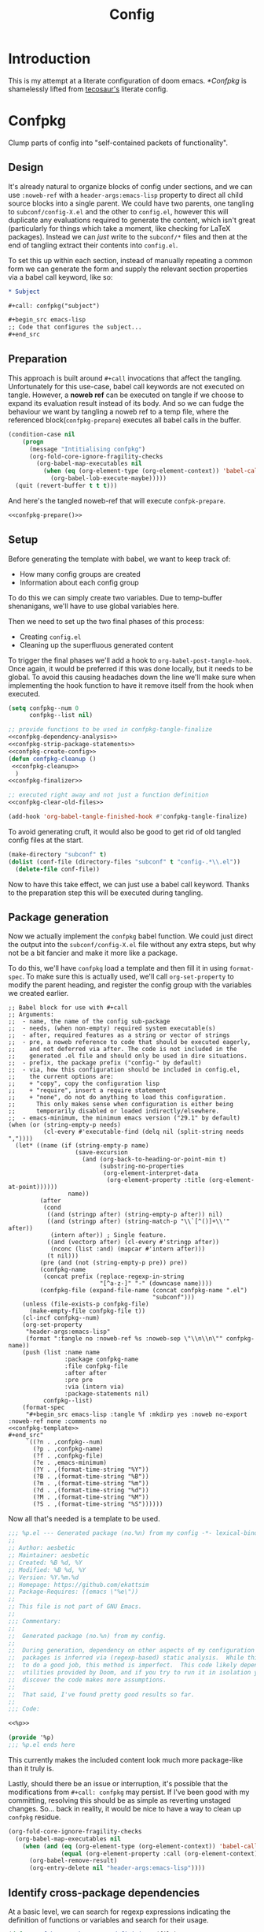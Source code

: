 :PROPERTIES:
:header-args:emacs-lisp: :results none :exports code
:END:

#+title: Config

* Introduction
This is my attempt at a literate configuration of doom emacs. [[*Confpkg]] is shamelessly lifted from [[https://tecosaur.github.io/emacs-config/config.html#doom-configuration][tecosaur's]] literate config.

* Confpkg
Clump parts of config into "self-contained packets of functionality".

** Design
It's already natural to organize blocks of config under sections, and we can use =:noweb-ref= with a =header-args:emacs-lisp= property to direct all child source blocks into a single parent. We could have two parents, one tangling to =subconf/config-X.el= and the other to =config.el=, however this will duplicate any evaluations required to generate the content, which isn't great (particularly for things which take a moment, like checking for LaTeX packages). Instead we can /just/ write to the =subconf/*= files and then at the end of tangling extract their contents into =config.el=.

To set this up within each section, instead of manually repeating a common form we can generate the form and supply the relevant section properties via a babel call keyword, like so:
#+begin_src org
,* Subject

,#+call: confpkg("subject")

,#+begin_src emacs-lisp
;; Code that configures the subject...
,#+end_src
#+end_src

** Preparation
This approach is built around =#+call= invocations that affect the tangling. Unfortunately for this use-case, babel call keywords are not executed on tangle. However, a *noweb ref* can be executed on tangle if we choose to expand its evaluation result instead of its body. And so we can fudge the behaviour we want by tangling a noweb ref to a temp file, where the referenced block(=confpkg-prepare=) executes all babel calls in the buffer.
#+name: confpkg-prepare
#+begin_src emacs-lisp :noweb no-export
(condition-case nil
    (progn
      (message "Intitialising confpkg")
      (org-fold-core-ignore-fragility-checks
        (org-babel-map-executables nil
          (when (eq (org-element-type (org-element-context)) 'babel-call)
            (org-babel-lob-execute-maybe)))))
  (quit (revert-buffer t t t)))
#+end_src

And here's the tangled noweb-ref that will execute =confpk-prepare=.
#+header: :tangle (expand-file-name (make-temp-name "emacs-org-babel-excuses/confpkg-prepare-") temporary-file-directory)
#+begin_src emacs-lisp :noweb no-export :mkdirp yes :export-embed no
<<confpkg-prepare()>>
#+end_src

** Setup
Before generating the template with babel, we want to keep track of:
+ How many config groups are created
+ Information about each config group

To do this we can simply create two variables. Due to temp-buffer shenanigans,
we'll have to use global variables here.

Then we need to set up the two final phases of this process:
+ Creating =config.el=
+ Cleaning up the superfluous generated content

To trigger the final phases we'll add a hook to ~org-babel-post-tangle-hook~. Once
again, it would be preferred if this was done locally, but it needs to be
global. To avoid this causing headaches down the line we'll make sure when
implementing the hook function to have it remove itself from the hook when
executed.
#+name: confpkg-setup
#+begin_src emacs-lisp :results silent :noweb no-export
(setq confpkg--num 0
      confpkg--list nil)

;; provide functions to be used in confpkg-tangle-finalize
<<confpkg-dependency-analysis>>
<<confpkg-strip-package-statements>>
<<confpkg-create-config>>
(defun confpkg-cleanup ()
 <<confpkg-cleanup>>
  )
<<confpkg-finalizer>>

;; executed right away and not just a function definition
<<confpkg-clear-old-files>>

(add-hook 'org-babel-tangle-finished-hook #'confpkg-tangle-finalize)
#+end_src

To avoid generating cruft, it would also be good to get rid of old tangled
config files at the start.
#+name: confpkg-clear-old-files
#+begin_src emacs-lisp
(make-directory "subconf" t)
(dolist (conf-file (directory-files "subconf" t "config-.*\\.el"))
  (delete-file conf-file))
#+end_src

Now to have this take effect, we can just use a babel call keyword. Thanks to
the preparation step this will be executed during tangling.
#+call: confpkg-setup[:results none]()

** Package generation
Now we actually implement the =confpkg= babel function. We could just direct the
output into the =subconf/config-X.el= file without any extra steps, but why not be
a bit fancier and make it more like a package.

To do this, we'll have =confpkg= load a template and then fill it in using
~format-spec~. To make sure this is actually used, we'll call ~org-set-property~ to
modify the parent heading, and register the config group with the variables we
created earlier.
#+name: confpkg
#+begin_src elisp :var name="" needs="" after="" pre="" prefix="config-" via="copy" emacs-minimum="29.1" :results raw :noweb no-export
;; Babel block for use with #+call
;; Arguments:
;;  - name, the name of the config sub-package
;;  - needs, (when non-empty) required system executable(s)
;;  - after, required features as a string or vector of strings
;;  - pre, a noweb reference to code that should be executed eagerly,
;;    and not deferred via after. The code is not included in the
;;    generated .el file and should only be used in dire situations.
;;  - prefix, the package prefix ("config-" by default)
;;  - via, how this configuration should be included in config.el,
;;    the current options are:
;;    + "copy", copy the configuration lisp
;;    + "require", insert a require statement
;;    + "none", do not do anything to load this configuration.
;;      This only makes sense when configuration is either being
;;      temporarily disabled or loaded indirectly/elsewhere.
;;  - emacs-minimum, the minimum emacs version ("29.1" by default)
(when (or (string-empty-p needs)
          (cl-every #'executable-find (delq nil (split-string needs ","))))
  (let* ((name (if (string-empty-p name)
                   (save-excursion
                     (and (org-back-to-heading-or-point-min t)
                          (substring-no-properties
                           (org-element-interpret-data
                            (org-element-property :title (org-element-at-point))))))
                 name))
         (after
          (cond
           ((and (stringp after) (string-empty-p after)) nil)
           ((and (stringp after) (string-match-p "\\`[^()]+\\'" after))
            (intern after)) ; Single feature.
           ((and (vectorp after) (cl-every #'stringp after))
            (nconc (list :and) (mapcar #'intern after)))
           (t nil)))
         (pre (and (not (string-empty-p pre)) pre))
         (confpkg-name
          (concat prefix (replace-regexp-in-string
                          "[^a-z-]" "-" (downcase name))))
         (confpkg-file (expand-file-name (concat confpkg-name ".el")
                                         "subconf")))
    (unless (file-exists-p confpkg-file)
      (make-empty-file confpkg-file t))
    (cl-incf confpkg--num)
    (org-set-property
     "header-args:emacs-lisp"
     (format ":tangle no :noweb-ref %s :noweb-sep \"\\n\\n\"" confpkg-name))
    (push (list :name name
                :package confpkg-name
                :file confpkg-file
                :after after
                :pre pre
                :via (intern via)
                :package-statements nil)
          confpkg--list)
    (format-spec
     "#+begin_src emacs-lisp :tangle %f :mkdirp yes :noweb no-export :noweb-ref none :comments no
<<confpkg-template>>
,#+end_src"
     `((?n . ,confpkg--num)
       (?p . ,confpkg-name)
       (?f . ,confpkg-file)
       (?e . ,emacs-minimum)
       (?Y . ,(format-time-string "%Y"))
       (?B . ,(format-time-string "%B"))
       (?m . ,(format-time-string "%m"))
       (?d . ,(format-time-string "%d"))
       (?M . ,(format-time-string "%M"))
       (?S . ,(format-time-string "%S"))))))
#+end_src

Now all that's needed is a template to be used.
#+name: confpkg-template
#+begin_src emacs-lisp :eval no
;;; %p.el --- Generated package (no.%n) from my config -*- lexical-binding: t; -*-
;;
;; Author: aesbetic
;; Maintainer: aesbetic
;; Created: %B %d, %Y
;; Modified: %B %d, %Y
;; Version: %Y.%m.%d
;; Homepage: https://github.com/ekattsim
;; Package-Requires: ((emacs \"%e\"))
;;
;; This file is not part of GNU Emacs.
;;
;;; Commentary:
;;
;;  Generated package (no.%n) from my config.
;;
;;  During generation, dependency on other aspects of my configuration and
;;  packages is inferred via (regexp-based) static analysis.  While this seems
;;  to do a good job, this method is imperfect.  This code likely depends on
;;  utilities provided by Doom, and if you try to run it in isolation you may
;;  discover the code makes more assumptions.
;;
;;  That said, I've found pretty good results so far.
;;
;;; Code:

<<%p>>

(provide '%p)
;;; %p.el ends here
#+end_src

This currently makes the included content look much more package-like than it
truly is.

Lastly, should there be an issue or interruption, it's possible that the
modifications from =#+call: confpkg= may persist. If I've been good with my
committing, resolving this should be as simple as reverting unstaged changes.
So... back in reality, it would be nice to have a way to clean up =confpkg=
residue.
#+name: confpkg-cleanup
#+begin_src emacs-lisp :results none
(org-fold-core-ignore-fragility-checks
  (org-babel-map-executables nil
    (when (and (eq (org-element-type (org-element-context)) 'babel-call)
               (equal (org-element-property :call (org-element-context)) "confpkg"))
      (org-babel-remove-result)
      (org-entry-delete nil "header-args:emacs-lisp"))))
#+end_src

** Identify cross-package dependencies
:PROPERTIES:
:header-args:emacs-lisp: :noweb-ref confpkg-dependency-analysis
:END:

At a basic level, we can search for regexp expressions indicating the definition
of functions or variables and search for their usage.

#+begin_src emacs-lisp
(defun confpkg--rough-extract-definitions (file)
  (with-temp-buffer
    (insert-file-contents file)
    (goto-char (point-min))
    (let (symbols)
      (while (re-search-forward
              (rx line-start (* (any ?\s ?\t)) "("
                  (or "defun" "defmacro" "defsubst" "defgeneric" "defalias" "defvar" "defcustom" "defface" "deftheme"
                      "cl-defun" "cl-defmacro" "cl-defsubst" "cl-defmethod" "cl-defstruct" "cl-defgeneric" "cl-deftype")
                  (+ (any ?\s ?\t))
                  (group (+ (any "A-Z" "a-z" "0-9"
                                 ?+ ?- ?* ?/ ?_ ?~ ?! ?@ ?$ ?% ?^ ?& ?= ?: ?< ?> ?{ ?})))
                  (or blank ?\n))
              nil t)
        (push (match-string 1) symbols))
      symbols)))
#+end_src

Continuing our rough regexp approach, we can construct a similar function to
look for uses of symbols.

#+begin_src emacs-lisp
(defun confpkg--rough-uses-p (file symbols)
  (with-temp-buffer
    (insert-file-contents file)
    (let ((symbols (copy-sequence symbols)) uses-p)
      (while symbols
        (goto-char (point-min))
        (if (re-search-forward (rx word-start (literal (car symbols)) word-end) nil t)
            (setq uses-p t symbols nil)
          (setq symbols (cdr symbols))))
      uses-p)))
#+end_src

Now we can put these two functions together to annotate ~confpkg--list~ with their
(confpkg) dependencies.

#+begin_src emacs-lisp
(defun confpkg-annotate-list-dependencies ()
  (dolist (confpkg confpkg--list)
    (plist-put confpkg :defines
               (confpkg--rough-extract-definitions
                (plist-get confpkg :file))))
  (dolist (confpkg confpkg--list)
    (let ((after (plist-get confpkg :after))
          requires)
      (dolist (other-confpkg confpkg--list)
        (when (and (not (eq other-confpkg confpkg))
                   (confpkg--rough-uses-p (plist-get confpkg :file)
                                          (plist-get other-confpkg :defines)))
          (push (plist-get other-confpkg :package) requires)))
      (when (and after (symbolp after))
        (push after requires))
      (plist-put confpkg :requires requires))))
#+end_src

Finally, we can use this information to edit the confpkg files to add the
necessary ~require~ statements.

#+begin_src emacs-lisp
(defun confpkg-write-dependencies ()
  (dolist (confpkg confpkg--list)
    (when (plist-get confpkg :requires)
      (with-temp-buffer
        (setq buffer-file-name (plist-get confpkg :file))
        (insert-file-contents buffer-file-name)
        (re-search-forward "^;;; Code:\n")
        (insert "\n")
        (dolist (req (plist-get confpkg :requires))
          (insert (format "(require '%s)\n" req)))
        (write-region nil nil buffer-file-name)
        (set-buffer-modified-p nil)))))
#+end_src

** Commenting out ~package!~ statements

It's easy enough to set ~package!~ statements to tangle to =packages.el=, however
with our noweb ref approach they will /also/ go to the config files. This could be
viewed as a problem, but I actually think it's rather nice to have the package
information with the config. So, we can look for an immediate ~package!~ statement
and simply comment it out. As a bonus, we can also then record which packages
are needed for each block of config.

#+name: confpkg-strip-package-statements
#+begin_src emacs-lisp
(defun confpkg-comment-out-package-statements ()
  (dolist (confpkg confpkg--list)
    (with-temp-buffer
      (setq buffer-file-name (plist-get confpkg :file))
      (insert-file-contents buffer-file-name)
      (goto-char (point-min))
      (while (re-search-forward "^[ \t]*(\\(package!\\|unpin!\\)[[:space:]\n]+\\([^[:space:]]+\\)\\b" nil t)
        (plist-put confpkg :package-statements
                   (nconc (plist-get confpkg :package-statements)
                          (list (match-string 2))))
        (let* ((start (progn (beginning-of-line) (point)))
               (end (progn (forward-sexp 1)
                           (if (looking-at "[\t ]*;.*")
                               (line-end-position)
                             (point))))
               (contents (buffer-substring start end))
               paste-start paste-end
               (comment-start ";")
               (comment-padding "   ")
               (comment-end ""))
          (delete-region start (1+ end))
          (re-search-backward "^;;; Code:")
          (beginning-of-line)
          (insert ";;  Package statement:\n")
          (setq paste-start (point))
          (insert contents)
          (setq paste-end (point))
          (insert  "\n;;\n")
          (comment-region paste-start paste-end 2)))
      (when (buffer-modified-p)
        (write-region nil nil buffer-file-name)
        (set-buffer-modified-p nil)))))
#+end_src

** Creating the config file

After all the subconfig files have been tangled, we need to collect their
content and put them together into =config.el=. For this, all that's needed is a
function to go through the registered config groups and put their content in a
tempbuffer. We can call this with the finalising step.

#+name: confpkg-create-config
#+begin_src emacs-lisp
(defun confpkg-create-config ()
  (let ((revert-without-query '("config\\.el"))
        (original-buffer (current-buffer)))
    (with-temp-buffer
      (insert
       (format ";;; config.el -*- lexical-binding: t; -*-

;; Generated at %s from the literate configuration.

(add-to-list 'load-path %S)\n"
               (format-time-string "%FT%T%z")
               (replace-regexp-in-string
                (regexp-quote (getenv "HOME")) "~"
                (expand-file-name "subconf/"))))
      (mapc
       (lambda (confpkg)
         (insert
          (if (eq 'none (plist-get confpkg :via))
              (format "\n;;; %s intentionally omitted.\n" (plist-get confpkg :name))
            (with-temp-buffer
              (cond
               ((eq 'copy (plist-get confpkg :via))
                (insert-file-contents (plist-get confpkg :file))
                (goto-char (point-min))
                (narrow-to-region
                 (re-search-forward "^;;; Code:\n+")
                 (progn
                   (goto-char (point-max))
                   (re-search-backward (format "[^\n\t ][\n\t ]*\n[\t ]*(provide '%s)" (plist-get confpkg :package)))
                   (match-end 0))))
               ((eq 'require (plist-get confpkg :via))
                (insert (format "(require '%s)\n" (plist-get confpkg :package))))
               (t (insert (format "(warn \"%s confpkg :via has unrecognised value: %S\" %S %S)"
                                  (plist-get confpkg :name) (plist-get confpkg :via)))))
              (goto-char (point-min))
              (insert "\n;;:------------------------"
                      "\n;;; " (plist-get confpkg :name)
                      "\n;;:------------------------\n\n")
              (when (plist-get confpkg :defines)
                (insert ";; This block defines "
                        (mapconcat
                         (lambda (d) (format "`%s'" d))
                         (plist-get confpkg :defines)
                         ", ")
                        ".")
                (when (re-search-backward "\\([^, ]+\\), \\([^, ]+\\), \\([^, ]+\\).\\="
                                          (line-beginning-position) t)
                  (replace-match "\\1, \\2, and \\3."))
                (when (re-search-backward "\\([^, ]+\\), \\([^, ]+\\).\\="
                                          (line-beginning-position) t)
                  (replace-match "\\1 and \\2."))
                (insert "\n\n")
                (forward-line -2)
                (setq-local comment-start ";")
                (fill-comment-paragraph)
                (forward-paragraph 1)
                (forward-line 1))
              (if (equal (plist-get confpkg :package) "config-confpkg-timings")
                  (progn
                    (goto-char (point-max))
                    (insert "\n\n\
(confpkg-create-record 'doom-pre-config (float-time (time-subtract (current-time) before-init-time)))
(confpkg-start-record 'config)
(confpkg-create-record 'config-defered 0.0 'config)
(confpkg-create-record 'set-hooks 0.0 'config-defered)
(confpkg-create-record 'load-hooks 0.0 'config-defered)
(confpkg-create-record 'requires 0.0 'root)\n"))
                (let ((after (plist-get confpkg :after))
                      (pre (and (plist-get confpkg :pre)
                                (org-babel-expand-noweb-references
                                 (list "emacs-lisp"
                                       (format "<<%s>>" (plist-get confpkg :pre))
                                       '((:noweb . "yes")
                                         (:comments . "none")))
                                 original-buffer)))
                      (name (replace-regexp-in-string
                             "config--?" ""
                             (plist-get confpkg :package))))
                  (if after
                      (insert (format "(confpkg-with-record '%S\n"
                                      (list (concat "hook: " name) 'set-hooks))
                              (if pre
                                  (concat ";; Begin pre\n" pre "\n;; End pre\n")
                                "")
                              (format (if (symbolp after) ; If single feature.
                                          "  (with-eval-after-load '%s\n"
                                        "  (after! %s\n")
                                      after))
                    (when pre
                      (insert "\n;; Begin pre (unnecesary since after is unused)\n"
                              pre
                              "\n;; End pre\n")))
                  (insert
                   (format "(confpkg-with-record '%S\n"
                           (list (concat "load: " name)
                                 (if after 'load-hooks 'config)))))
                (goto-char (point-max))
                (when (string-match-p ";" (thing-at-point 'line))
                  (insert "\n"))
                (insert ")")
                (when (plist-get confpkg :after)
                  (insert "))"))
                (insert "\n"))
              (buffer-string)))))
       (let ((confpkg-timings ;; Ensure timings is put first.
              (cl-some (lambda (p) (and (equal (plist-get p :package) "config-confpkg-timings") p))
                       confpkg--list)))
         (append (list confpkg-timings)
                 (nreverse (remove confpkg-timings confpkg--list)))))
      (insert "\n(confpkg-finish-record 'config)\n\n;;; config.el ends here")
      (write-region nil nil "config.el" nil :silent))))
#+end_src

Applying lexical binding to the config file is good for a number of reasons,
among which it's (slightly) faster than dynamic binding (see [[https://nullprogram.com/blog/2016/12/22/][this blog post]] for
more info).

** Quieter output

All the babel evaluation here ends up being quite noisy (along with a few other
things during tangle), let's see if we can change that.

#+name: confpkg-quieter-output
#+begin_src emacs-lisp
(when noninteractive
  (unless (fboundp 'doom-shut-up-a)
    (defun doom-shut-up-a (fn &rest args)
      (let ((standard-output #'ignore)
            (inhibit-message t))
        (apply fn args))))
  (advice-add 'org-babel-expand-body:emacs-lisp :around #'doom-shut-up-a)
  ;; Quiet some other annoying messages
  (advice-add 'sh-set-shell :around #'doom-shut-up-a)
  (advice-add 'rng-what-schema :around #'doom-shut-up-a)
  (advice-add 'python-indent-guess-indent-offset :around #'doom-shut-up-a))
#+end_src

#+call: confpkg-quieter-output()

** Reporting load time information

#+call: confpkg("Confpkg timings")

When generating the config we added a form to collect load-time information.

#+begin_src emacs-lisp
(defvar confpkg-load-time-tree (list (list 'root)))
(defvar confpkg-record-branch (list 'root))
(defvar confpkg-record-num 0)
#+end_src

It would be good to process ~confpkg-load-times~ at the end to make it more
useful, and provide a function to display load time information from it. This is
to aid in identification of confpkgs that take particularly long to load, and
thus would benefit from some attention.

To extract the per-confpkg load times, we can just take the difference in
~(float-time)~ and exclude the first entry.

#+begin_src emacs-lisp
(defun confpkg-create-record (name elapsed &optional parent enclosing)
  (let ((parent (assoc (or parent (car confpkg-record-branch))
                       confpkg-load-time-tree))
        (record (cons name (list (list 'self
                                       :name (format "%s" name)
                                       :num (cl-incf confpkg-record-num)
                                       :elapsed elapsed
                                       :enclosing enclosing)))))
    (push record confpkg-load-time-tree)
    (push record (cdr parent))
    record))

(defun confpkg-start-record (name &optional parent)
  (let ((record (confpkg-create-record name 0.0e+NaN parent t)))
    (plist-put (cdadr record) :start (float-time))
    (push name confpkg-record-branch)
    record))

(defun confpkg-finish-record (name)
  (let ((self-record (cdar (last (cdr (assoc name confpkg-load-time-tree))))))
    (plist-put self-record :elapsed
               (- (float-time) (plist-get self-record :start) 0.0))
    (unless (equal (car confpkg-record-branch) name)
      (message "Warning: Confpkg timing record expected to finish %S, instead found %S. %S"
               name (car confpkg-record-branch) confpkg-record-branch))
    (setq confpkg-record-branch (cdr confpkg-record-branch))))
#+end_src

A convenience macro could be nice to have.

#+begin_src emacs-lisp
(defmacro confpkg-with-record (name &rest body)
  "Create a time record around BODY.
The record must have a NAME."
  (declare (indent 1))
  (let ((name-val (make-symbol "name-val"))
        (record-spec (make-symbol "record-spec")))
    `(let* ((,name-val ,name)
            (,record-spec (if (consp ,name-val) ,name-val (list ,name-val))))
       (apply #'confpkg-start-record ,record-spec)
       (unwind-protect
           (progn ,@body)
         (confpkg-finish-record (car ,record-spec))))))
#+end_src

It would also be nice to collect some other load-time-related information.

#+begin_src emacs-lisp
(defadvice! +require--log-timing-a (orig-fn feature &optional filename noerror)
  :around #'require
  (if (or (featurep feature)
          (eq feature 'cus-start) ; HACK Why!?!
          (assoc (format "require: %s" feature) confpkg-load-time-tree))
      (funcall orig-fn feature filename noerror)
    (confpkg-with-record (list (format "require: %s" feature)
                               (and (eq (car confpkg-record-branch) 'root)
                                    'requires))
      (funcall orig-fn feature filename noerror))))
#+end_src

At last, we'll go to some pains to make a nice result tabulation function.

I will readily admit that this function is absolutely horrible. I just spent an
evening adding to it till it worked then stopped touching it. Maybe in the
future I'll go back to it and try to clean up the implementation.

#+begin_src emacs-lisp
(defun confpkg-timings-report (&optional sort-p node)
  "Display a report on load-time information.
Supply SORT-P (or the universal argument) to sort the results.
NODE defaults to the root node."
  (interactive
   (list (and current-prefix-arg t)))
  (let ((buf (get-buffer-create "*Confpkg Load Time Report*"))
        (depth 0)
        num-pad name-pad max-time max-total-time max-depth)
    (cl-labels
        ((sort-records-by-time
          (record)
          (let ((self (assoc 'self record)))
            (append (list self)
                    (sort (nreverse (remove self (cdr record)))
                          (lambda (a b)
                            (> (or (plist-get (alist-get 'self a) :total) 0.0)
                               (or (plist-get (alist-get 'self b) :total) 0.0)))))))
         (print-record
          (record)
          (cond
           ((eq (car record) 'self)
            (insert
             (propertize
              (string-pad (number-to-string (plist-get (cdr record) :num)) num-pad)
              'face 'font-lock-keyword-face)
             " "
             (propertize
              (apply #'concat
                     (make-list (1- depth) "• "))
              'face 'font-lock-comment-face)
             (string-pad (format "%s" (plist-get (cdr record) :name)) name-pad)
             (make-string (* (- max-depth depth) 2) ?\s)
             (propertize
              (format "%.4fs" (plist-get (cdr record) :elapsed))
              'face
              (list :foreground
                    (doom-blend 'orange 'green
                                (/ (plist-get (cdr record) :elapsed) max-time))))
             (if (= (plist-get (cdr record) :elapsed)
                    (plist-get (cdr record) :total))
                 ""
               (concat "   (Σ="
                       (propertize
                        (format "%.3fs" (plist-get (cdr record) :total))
                        'face
                        (list :foreground
                              (doom-blend 'orange 'green
                                          (/ (plist-get (cdr record) :total) max-total-time))))
                       ")"))
             "\n"))
           (t
            (cl-incf depth)
            (mapc
             #'print-record
             (if sort-p
                 (sort-records-by-time record)
               (reverse (cdr record))))
            (cl-decf depth))))
         (flatten-records
          (records)
          (if (eq (car records) 'self)
              (list records)
            (mapcan
             #'flatten-records
             (reverse (cdr records)))))
         (tree-depth
          (records &optional depth)
          (if (eq (car records) 'self)
              (or depth 0)
            (1+ (cl-reduce #'max (cdr records) :key #'tree-depth))))
         (mapreduceprop
          (list map reduce prop)
          (cl-reduce
           reduce list
           :key
           (lambda (p) (funcall map (plist-get (cdr p) prop)))))
         (elaborate-timings
          (record)
          (if (eq (car record) 'self)
              (plist-get (cdr record) :elapsed)
            (let ((total (cl-reduce #'+ (cdr record)
                                    :key #'elaborate-timings))
                  (self (cdr (assoc 'self record))))
              (if (plist-get self :enclosing)
                  (prog1
                      (plist-get self :elapsed)
                    (plist-put self :total (plist-get self :elapsed))
                    (plist-put self :elapsed
                               (- (* 2 (plist-get self :elapsed)) total)))
                (plist-put self :total total)
                total))))
         (elaborated-timings
          (record)
          (let ((record (copy-tree record)))
            (elaborate-timings record)
            record)))
      (let* ((tree
              (elaborated-timings
               (append '(root)
                       (copy-tree
                        (alist-get (or node 'root)
                                   confpkg-load-time-tree
                                   nil nil #'equal))
                       '((self :num 0 :elapsed 0)))))
             (flat-records
              (cl-remove-if
               (lambda (rec) (= (plist-get (cdr rec) :num) 0))
               (flatten-records tree))))
        (setq max-time (mapreduceprop flat-records #'identity #'max :elapsed)
              max-total-time (mapreduceprop flat-records #'identity #'max :total)
              name-pad (mapreduceprop flat-records #'length #'max :name)
              num-pad (mapreduceprop flat-records
                                     (lambda (n) (length (number-to-string n)))
                                     #'max :num)
              max-depth (tree-depth tree))
        (with-current-buffer buf
          (erase-buffer)
          (setq-local outline-regexp "[0-9]+ *\\(?:• \\)*")
          (outline-minor-mode 1)
          (use-local-map (make-sparse-keymap))
          (local-set-key "TAB" #'outline-toggle-children)
          (local-set-key "\t" #'outline-toggle-children)
          (local-set-key (kbd "<backtab>") #'outline-show-subtree)
          (local-set-key (kbd "C-<iso-lefttab>")
                         (eval `(cmd! (if current-prefix-arg
                                          (outline-show-all)
                                        (outline-hide-sublevels (+ ,num-pad 2))))))
          (insert
           (propertize
            (concat (string-pad "#" num-pad) " "
                    (string-pad "Confpkg"
                                (+ name-pad (* 2 max-depth) -3))
                    (format " Load Time (Σ=%.3fs)\n"
                            (plist-get (cdr (assoc 'self tree)) :total)))
            'face '(:inherit (tab-bar-tab bold) :extend t :underline t)))
          (dolist (record (if sort-p
                              (sort-records-by-time tree)
                            (reverse (cdr tree))))
            (unless (eq (car record) 'self)
              (print-record record)))
          (set-buffer-modified-p nil)
          (goto-char (point-min)))
        (pop-to-buffer buf)))))
#+end_src

** Finalize

At last, to clean up the content inserted by the babel calls we can just revert
the buffer. As long as ~org-babel-pre-tangle-hook~ hasn't been modified,
~save-buffer~ will be run at the start of the tangle process and so reverting will
take us back to just before the tangle started.

Since this is /the/ function added as the post-tangle hook, we also need to remove
the function from the hook and call the =config.el= creation function.

#+name: confpkg-finalizer
#+begin_src emacs-lisp
(defun confpkg-tangle-finalize ()
  (remove-hook 'org-babel-tangle-finished-hook #'confpkg-tangle-finalize)
  (revert-buffer t t t)
  (confpkg-comment-out-package-statements)
  (confpkg-annotate-list-dependencies)
  (confpkg-create-config)
  (confpkg-write-dependencies)
  (message "Processed %s elisp files" (length confpkg--list)))
#+end_src

Within ~confpkg-tangle-finalize~ we carefully order each step so that
the most important steps go first, to minimise the impact should a particular
step fail.

* General configuration
** Personal information
#+call: confpkg()
I'm not exactly sure where this information is used but here goes anyway.

#+BEGIN_SRC emacs-lisp
(setq user-full-name "Aesbetic"
      user-mail-address "aesbetic@gmail.com")
#+END_SRC

** System settings
#+call: confpkg("defaults")
Changes to core-emacs default behavior should be made here.

*** Simple settings
Small tweaks on top of defaults.
#+BEGIN_SRC emacs-lisp
(setq shell-file-name (executable-find "bash")) ;; fish is Non-POSIX unfortunately

#+END_SRC

*** Customize
Autoload the custom.el file if it exists.
#+BEGIN_SRC emacs-lisp
(when (file-exists-p custom-file)
  (load custom-file))
#+END_SRC

*** Frames
Remove the title bar because it's unaesthetic.
#+BEGIN_SRC emacs-lisp
(add-to-list 'default-frame-alist '(undecorated-round . t))
#+END_SRC

*** Windows
 #+call: confpkg()

**** Window operations
I find symbolic keybinds to be more intuitive, so let's add them for window split creation.
#+BEGIN_SRC emacs-lisp
(map! :leader
      "-" #'evil-window-split
      "|" #'evil-window-vsplit)
#+END_SRC

**** Layout Rotation
Ever have fullscreen emacs with a nice vsplit going? Me? All the time. But since I run a tiling WM, minimizing to a half-screen emacs happens all the time too. Now a vsplit looks hideous and we need to switch layout to a regular hsplit.

This will be my relief.
#+begin_src emacs-lisp :tangle "packages.el"
(package! rotate)
#+end_src

Let's stash layout rotation under SPC w SPC, inspired by Tmux's use of C-b SPC to rotate windows.
 #+BEGIN_SRC emacs-lisp
(use-package! rotate
  :commands #'rotate-layout
  :init
  (map! :map evil-window-map
        "SPC" #'rotate-layout)
  )
 #+END_SRC
**** Split prompt
#+call: confpkg(after="evil")

Ask what buffer to switch to after making a new window split because it's a common operation I do.

First make newly-split window the active window
#+BEGIN_SRC emacs-lisp
(setq evil-split-window-below t
      evil-vsplit-window-right t)
#+END_SRC

Then, show a buffer prompt
#+BEGIN_SRC emacs-lisp
(defadvice! prompt-for-buffer (&rest _)
  :after '(evil-window-split evil-window-vsplit)
  (consult-buffer))
#+END_SRC

*** Files
Bind "<leader>ff" to switch to src/header pair replacing the find-file offered by doom. This is okay because "<leader>." does finding files for me.
#+BEGIN_SRC emacs-lisp
(map! :leader :desc "Find other file" "f f" #'ff-find-other-file)
#+END_SRC

** Doom configuration
#+call: confpkg("doom-config")
Changes to doom functionality should be made here.

*** Modules
:PROPERTIES:
:header-args:emacs-lisp: :tangle no :noweb-ref none
:END:
Modules need to be declared in [[file:init.el][init.el]]. Doom comes with a lot of features so when you find some flashy new functionality, you should first check whether doom has a related module.

#+name: init.el
#+begin_src emacs-lisp :tangle "init.el" :noweb no-export :noweb-ref none
;;; init.el -*- lexical-binding: t; -*-

;; This file controls what Doom modules are enabled and what order they load in.
;; Press 'K' on a module to view its documentation, and 'gd' to browse its directory.

(doom! :input
       <<doom-input>>

       :completion
       <<doom-completion>>

       :ui
       <<doom-ui>>

       :editor
       <<doom-editor>>

       :emacs
       <<doom-emacs>>

       :term
       <<doom-term>>

       :checkers
       <<doom-checkers>>

       :tools
       <<doom-tools>>

       :os
       <<doom-os>>

       :lang
       <<doom-lang>>

       :email
       <<doom-email>>

       :app
       <<doom-app>>

       :config
       <<doom-config>>
       )
#+end_src

**** Structure
Enable the =literate= module which tangles source blocks from =$DOOMDIR/config.org= to =config.el= on =doom sync=. There's also the =default= module which sets up default bindings, etc.

#+name: doom-config
#+begin_src emacs-lisp
literate
(default +bindings +smartparens)
#+end_src

**** Input
#+name: doom-input
#+begin_src emacs-lisp
;;bidi              ; (tfel ot) thgir etirw uoy gnipleh
;;chinese
;;japanese
;;layout            ; auie,ctsrnm is the superior home row
#+end_src

**** Interface
Group of doom modules that make up the emacs interface.

#+name: doom-completion
#+begin_src emacs-lisp
;;company           ; the ultimate code completion backend
(corfu +orderless)  ; complete with cap(f), cape and a flying feather!
;;helm              ; the *other* search engine for love and life
;;ido               ; the other *other* search engine...
;;ivy               ; a search engine for love and life
vertico           ; the search engine of the future
#+end_src

#+name: doom-ui
#+begin_src emacs-lisp
;;deft              ; notational velocity for Emacs
doom              ; what makes DOOM look the way it does
doom-dashboard    ; a nifty splash screen for Emacs
;;doom-quit         ; DOOM quit-message prompts when you quit Emacs
;;(emoji +unicode)  ; 🙂
hl-todo           ; highlight TODO/FIXME/NOTE/DEPRECATED/HACK/REVIEW
;;indent-guides     ; highlighted indent columns
;;ligatures         ; ligatures and symbols to make your code pretty again
;;minimap           ; show a map of the code on the side
;;modeline          ; snazzy, Atom-inspired modeline, plus API
;;nav-flash         ; blink cursor line after big motions
;;neotree           ; a project drawer, like NERDTree for vim
ophints           ; highlight the region an operation acts on
(popup +defaults)   ; tame sudden yet inevitable temporary windows
;;tabs              ; a tab bar for Emacs
;;treemacs          ; a project drawer, like neotree but cooler
;;unicode           ; extended unicode support for various languages
(vc-gutter +pretty) ; vcs diff in the fringe
vi-tilde-fringe   ; fringe tildes to mark beyond EOB
;;window-select     ; visually switch windows
workspaces        ; tab emulation, persistence & separate workspaces
zen               ; distraction-free coding or writing (TODO)
#+end_src

#+name: doom-editor
#+begin_src emacs-lisp
(evil +everywhere); come to the dark side, we have cookies
file-templates    ; auto-snippets for empty files
fold              ; (nigh) universal code folding
;;(format +onsave)  ; automated prettiness
;;god               ; run Emacs commands without modifier keys
;;lispy             ; vim for lisp, for people who don't like vim
;;multiple-cursors  ; editing in many places at once
;;objed             ; text object editing for the innocent
;;parinfer          ; turn lisp into python, sort of
;;rotate-text       ; cycle region at point between text candidates
snippets          ; my elves. They type so I don't have to
;;word-wrap         ; soft wrapping with language-aware indent
#+end_src

#+name: doom-emacs
#+begin_src emacs-lisp
dired             ; making dired pretty [functional]
electric          ; smarter, keyword-based electric-indent
;;eww               ; the internet is gross
;;ibuffer           ; interactive buffer management
undo              ; persistent, smarter undo for your inevitable mistakes
vc                ; version-control and Emacs, sitting in a tree
#+end_src

#+name: doom-term
#+begin_src emacs-lisp
;;eshell            ; the elisp shell that works everywhere
;;shell             ; simple shell REPL for Emacs
;;term              ; basic terminal emulator for Emacs
vterm             ; the best terminal emulation in Emacs
#+end_src

#+name: doom-checkers
#+begin_src emacs-lisp
syntax              ; tasing you for every semicolon you forget
;;(spell +flyspell) ; tasing you for misspelling mispelling
;;grammar           ; tasing grammar mistake every you make
#+end_src

#+name: doom-tools
#+begin_src emacs-lisp
;;ansible
;;biblio            ; Writes a PhD for you (citation needed)
;;collab            ; buffers with friends
;;debugger          ; FIXME stepping through code, to help you add bugs
;;direnv
;;docker
;;editorconfig      ; let someone else argue about tabs vs spaces
;;ein               ; tame Jupyter notebooks with emacs
(eval +overlay)     ; run code, run (also, repls)
lookup              ; navigate your code and its documentation
(lsp +eglot)               ; M-x vscode
magit             ; a git porcelain for Emacs
;;make              ; run make tasks from Emacs
;;pass              ; password manager for nerds
pdf               ; pdf enhancements
;;prodigy           ; FIXME managing external services & code builders
;;terraform         ; infrastructure as code
;;tmux              ; an API for interacting with tmux
;;tree-sitter       ; syntax and parsing, sitting in a tree...
;;upload            ; map local to remote projects via ssh/ftp
#+end_src

#+name: doom-os
#+begin_src emacs-lisp
(:if (featurep :system 'macos) macos)  ; improve compatibility with macOS
;;tty               ; improve the terminal Emacs experience
#+end_src

**** Language support
Language modules are lazy-loaded so we might as well enable all we want.
#+name: doom-lang
#+begin_src emacs-lisp
;;agda              ; types of types of types of types...
;;beancount         ; mind the GAAP
(cc +lsp)         ; C > C++ == 1
;;clojure           ; java with a lisp
;;common-lisp       ; if you've seen one lisp, you've seen them all
;;coq               ; proofs-as-programs
;;crystal           ; ruby at the speed of c
;;csharp            ; unity, .NET, and mono shenanigans
;;data              ; config/data formats
;;(dart +flutter)   ; paint ui and not much else
;;dhall
;;elixir            ; erlang done right
;;elm               ; care for a cup of TEA?
emacs-lisp        ; drown in parentheses
;;erlang            ; an elegant language for a more civilized age
;;ess               ; emacs speaks statistics
;;factor
;;faust             ; dsp, but you get to keep your soul
;;fortran           ; in FORTRAN, GOD is REAL (unless declared INTEGER)
;;fsharp            ; ML stands for Microsoft's Language
;;fstar             ; (dependent) types and (monadic) effects and Z3
;;gdscript          ; the language you waited for
;;(go +lsp)         ; the hipster dialect
;;(graphql +lsp)    ; Give queries a REST
;;(haskell +lsp)    ; a language that's lazier than I am
;;hy                ; readability of scheme w/ speed of python
;;idris             ; a language you can depend on
;;json              ; At least it ain't XML
;;(java +lsp)       ; the poster child for carpal tunnel syndrome
;;javascript        ; all(hope(abandon(ye(who(enter(here))))))
;;julia             ; a better, faster MATLAB
;;kotlin            ; a better, slicker Java(Script)
(latex +cdlatex)             ; writing papers in Emacs has never been so fun
;;lean              ; for folks with too much to prove
;;ledger            ; be audit you can be
lua               ; one-based indices? one-based indices
markdown          ; writing docs for people to ignore
;;nim               ; python + lisp at the speed of c
;;nix               ; I hereby declare "nix geht mehr!"
;;ocaml             ; an objective camel
(org +roam2)               ; organize your plain life in plain text
;;php               ; perl's insecure younger brother
;;plantuml          ; diagrams for confusing people more
;;graphviz          ; diagrams for confusing yourself even more
;;purescript        ; javascript, but functional
;;python            ; beautiful is better than ugly
;;qt                ; the 'cutest' gui framework ever
;;racket            ; a DSL for DSLs
;;raku              ; the artist formerly known as perl6
;;rest              ; Emacs as a REST client
;;rst               ; ReST in peace
;;(ruby +rails)     ; 1.step {|i| p "Ruby is #{i.even? ? 'love' : 'life'}"}
;;(rust +lsp)       ; Fe2O3.unwrap().unwrap().unwrap().unwrap()
;;scala             ; java, but good
;;(scheme +guile)   ; a fully conniving family of lisps
sh                ; she sells {ba,z,fi}sh shells on the C xor
;;sml
;;solidity          ; do you need a blockchain? No.
;;swift             ; who asked for emoji variables?
;;terra             ; Earth and Moon in alignment for performance.
;;web               ; the tubes
;;yaml              ; JSON, but readable
;;zig               ; C, but simpler
#+end_src

**** Applications
#+name: doom-email
#+begin_src emacs-lisp
;;(mu4e +org +gmail)
;;notmuch
;;(wanderlust +gmail)
#+end_src

#+name: doom-app
#+begin_src emacs-lisp
;;calendar
;;emms
;;everywhere        ; *leave* Emacs!? You must be joking
;;irc               ; how neckbeards socialize
rss        ; emacs as an RSS reader
#+end_src

*** Doom UI
**** Theme
Load theme, taking current system appearance into consideration.
#+BEGIN_SRC emacs-lisp
(defun my/apply-theme (appearance)
  (mapc #'disable-theme custom-enabled-themes)
  (pcase appearance
    ('light (setq doom-theme 'tango)
            (load-theme 'tango t))
    ('dark (setq doom-theme 'doom-lantern)
           (load-theme 'doom-lantern t)))
  (load-file "~/.config/doom/subconf/config-org-aesthetics.el")) ;; first use of confpkg!!!

(add-hook 'ns-system-appearance-change-functions #'my/apply-theme)
#+END_SRC
*Note:* I might remove this if it gets dark outside too quick.

**** Fonts
Add Roboto Mono and Source Sans Pro as fixed and variable pitch fonts respectively.

#+BEGIN_SRC emacs-lisp
(when (member "Roboto Mono" (font-family-list))
  (setq doom-font (font-spec :family "Roboto Mono" :height 15.0)))
  ;; (set-face-attribute 'default nil :family "Roboto Mono" :height 150)
  ;; (set-face-attribute 'fixed-pitch nil :family "Roboto Mono"))

(when (member "Source Sans Pro" (font-family-list))
  ;; variable pitch font will be a little larger than fixed fonts
  (setq doom-variable-pitch-font (font-spec :family "Source Sans Pro" :size 18.0)))
  ;; (set-face-attribute 'variable-pitch nil :family "Source Sans Pro" :height 1.20))
#+END_SRC

*** Dashboard
Doom has a minimal dashboard that helps with startup times. Let's add a clean custom banner as well.
#+begin_src emacs-lisp
(setq fancy-splash-image "~/.config/doom/misc/splash-images/emacs-e-template.svg")
#+end_src

* Functionality and Packages
** Package management
:PROPERTIES:
:header-args:emacs-lisp: :tangle "packages.el" :noweb-ref none
:END:

Tangle the default instructions to packages.el. This is also where all the package declarations will be tangled to.
#+begin_src emacs-lisp
;; -*- no-byte-compile: t; -*-

;; To install a package with Doom you must declare them here and run 'doom sync'
;; on the command line, then restart Emacs for the changes to take effect -- or


;; To install SOME-PACKAGE from MELPA, ELPA or emacsmirror:
;; (package! some-package)

;; To install a package directly from a remote git repo, you must specify a
;; `:recipe'. You'll find documentation on what `:recipe' accepts here:
;; https://github.com/radian-software/straight.el#the-recipe-format
;; (package! another-package
;;   :recipe (:host github :repo "username/repo"))

;; If the package you are trying to install does not contain a PACKAGENAME.el
;; file, or is located in a subdirectory of the repo, you'll need to specify
;; `:files' in the `:recipe':
;; (package! this-package
;;   :recipe (:host github :repo "username/repo"
;;            :files ("some-file.el" "src/lisp/*.el")))

;; If you'd like to disable a package included with Doom, you can do so here
;; with the `:disable' property:
;; (package! builtin-package :disable t)

;; You can override the recipe of a built in package without having to specify
;; all the properties for `:recipe'. These will inherit the rest of its recipe
;; from Doom or MELPA/ELPA/Emacsmirror:
;; (package! builtin-package :recipe (:nonrecursive t))
;; (package! builtin-package-2 :recipe (:repo "myfork/package"))

;; Specify a `:branch' to install a package from a particular branch or tag.
;; This is required for some packages whose default branch isn't 'master' (which
;; our package manager can't deal with; see radian-software/straight.el#279)
;; (package! builtin-package :recipe (:branch "develop"))

;; Use `:pin' to specify a particular commit to install.
;; (package! builtin-package :pin "1a2b3c4d5e")


;; Doom's packages are pinned to a specific commit and updated from release to
;; release. The `unpin!' macro allows you to unpin single packages...
;; (unpin! pinned-package)
;; ...or multiple packages
;; (unpin! pinned-package another-pinned-package)
;; ...Or *all* packages (NOT RECOMMENDED; will likely break things)
;; (unpin! t)
#+end_src

** Editor
#+call: confpkg()

*** Settings
Enable relative line numbers because it's a habit from vim
#+BEGIN_SRC emacs-lisp
(setq display-line-numbers-type 'relative)
#+END_SRC

*** Evil
**** evil
The ultimate convenience. We don't need to make any package declarations because we have the =:editor (evil +everywhere)= doom module enabled.

#+begin_src emacs-lisp
(after! evil
  (setq evil-want-fine-undo t)) ;; precise undo steps
#+end_src

**** evil-snipe
I don't want to spam j's and k's anymore
#+BEGIN_SRC emacs-lisp
(after! evil-snipe
  (setq evil-snipe-smart-case t
        evil-snipe-scope 'visible
        ))
#+END_SRC

**** evil-escape
I have no clue why this is enabled by default
#+begin_src emacs-lisp :tangle "packages.el"
(package! evil-escape :disable t)
#+end_src

**** Keybinds
General buffer navigation
#+BEGIN_SRC emacs-lisp
(map!  :m "H" #'evil-beginning-of-visual-line
       :m "L" #'evil-end-of-visual-line
       :m "0" #'evil-window-top
       :m "$" #'evil-window-bottom)
#+END_SRC

Make working with wrapped lines easy
#+BEGIN_SRC emacs-lisp
(map!  :nv "j" #'evil-next-visual-line
       :nv "k" #'evil-previous-visual-line)
#+END_SRC

*** Completion
** Organization
#+call: confpkg()

*** Workspace
Bind workspace navigation to be more like t-smart
#+BEGIN_SRC emacs-lisp
(map! :ni "C-t" #'+workspace/switch-to
      :ni [C-tab] #'+workspace/other)
#+END_SRC

*** Projects

** Org packages
#+call: confpkg("org-packages")

*** Org-Superstar
#+begin_src emacs-lisp :tangle "packages.el"
(package! org-superstar)
#+end_src

#+BEGIN_SRC emacs-lisp
(use-package! org-superstar
  :hook (org-mode-hook . (lambda () (org-superstar-mode 1)))
  :after org
  :config
  (setq org-superstar-leading-bullet " "
        org-superstar-headline-bullets-list '("●" "○" "◆" "◇" "•" "⚬")
        org-superstar-item-bullet-alist '((42 . "⚬") (43 . "⚬") (45 . "⚬"))
        org-superstar-prettify-item-bullets t)
  #+END_SRC

Plain-list bullets are invisible because they have the org-indent face. We can make them visible by having them inherit the default face.
#+BEGIN_SRC emacs-lisp
  (set-face-attribute 'org-list-dt nil :inherit 'default)
)
#+END_SRC
*** evil-tex
Provides useful text objects, movements, etc for LaTeX editing.
#+BEGIN_SRC emacs-lisp
(use-package! evil-tex
:hook (org-mode-hook . evil-tex-mode))
#+END_SRC

*** org-cdlatex
Org-cdlatex is the foundation to editing latex in org-mode. It removes much of the hassle of defining common latex macros and templates. Doing this with a snippet engine would've been pretty boring, so now we can just focus on adding more complex snippets like the auto-expanding ones to our snippet engine of choice: =aas=.

Change the symbol/modifier cycling key to ';'. Note for some reason these don't change the existing activating keymap bind; we do this later with =aas= though.
#+BEGIN_SRC emacs-lisp
(after! cdlatex
  (setq cdlatex-math-symbol-prefix ?\;)
  (setq cdlatex-math-modify-prefix ?\;)

  (map! :map org-cdlatex-mode-map
        "'" nil)
  (map! :map org-cdlatex-mode-map
        "`" nil)
#+END_SRC

Add custom environment snippets
#+BEGIN_SRC emacs-lisp
  (setq cdlatex-env-alist
        '(("bmatrix" "\\begin{bmatrix}\n?\n\\end{bmatrix}" nil)
          ("equation*" "\\begin{equation*}\n?\n\\end{equation*}" nil)))
#+END_SRC
Modify available symbols and modifiers
#+BEGIN_SRC emacs-lisp
   (setq cdlatex-math-symbol-alist
   '( ;; adding missing functions to 3rd level symbols
     (?_    ("\\downarrow"  ""           "\\inf"))
     (?2    ("^2"           "\\sqrt{?}"     ""     ))
     (?3    ("^3"           "\\sqrt[3]{?}"  ""     ))
     (?^    ("\\uparrow"    ""           "\\sup"))
     (?k    ("\\kappa"      ""           "\\ker"))
     (?m    ("\\mu"         ""           "\\lim"))
     (?c    (""             "\\circ"     "\\cos"))
     (?d    ("\\delta"      "\\partial"  "\\dim"))
     (?D    ("\\Delta"      "\\nabla"    "\\deg"))
     ;; no idea why \Phi isnt on 'F' in first place, \phi is on 'f'.
     (?F    ("\\Phi"))
     ;; now just convenience
     (?.    ("\\cdot " "\\dots "))
     (?:    ("\\vdots " "\\ddots "))
     (?*    ("\\cdot " "\\times " "\\star ")))

   cdlatex-math-modify-alist
   '( ;; adding modifiers
     (?B    "\\mathbb"        nil          t    nil  nil)
     (?a    "\\abs"           nil          t    nil  nil))))
#+END_SRC

**** Keybind hacks
I wanted to replace =indent-for-tab-command= with =cdlatex-tab= in the cdlatex contexts which is usually everywhere in an org file outside of snippets and source blocks. You'll often run through your snippets but still have to navigate the math, this is where having =cdlatex-tab= always available becomes massively useful.

#+begin_src emacs-lisp
(defun my/org-cdlatex-tab ()
  (interactive)
  (cond
   ;; Inside a snippet → yasnippet takes priority
   ((and (bound-and-true-p yas-minor-mode)
         (yas-active-snippets))
    (yas-next-field-or-maybe-expand))

   ;; Inside a source block → use default tab behavior
   ((org-in-src-block-p)
    (indent-for-tab-command))

   ;; Else → use cdlatex
   (t
    (cdlatex-tab))))
#+end_src

Add the binding to insert-state with cdlatex minor mode map for decent precedence. Note you can still use TAB's default behavior(indent-for-tab-command) by hitting "C-i" if you need to.
#+BEGIN_SRC emacs-lisp
(map! :map org-cdlatex-mode-map
      :i "<tab>" #'my/org-cdlatex-tab)
#+END_SRC

Rebind conflicting corfu's =[tab]= binding to =[M-tab]=. I don't use it much because the completion popup usually opens automatically.
#+BEGIN_SRC emacs-lisp
(map! :map corfu-map
      :i [tab] nil
      :i [m-tab] #'completion-at-point)
#+END_SRC

*** org-pdftools
This package comes in handy for custom org link types, but pdf links weren't working because the package makes depracated calls. A minor patch was made and here I've updated where the package is fetched from to my fork.
#+begin_src emacs-lisp :tangle "packages.el"
;; (package! org-pdftools
;;   :recipe (:host github
;;            :repo "ekattsim/org-pdftools"
;;            :branch "update-depracated-cl_calls"))

(package! org-pdftools
  :recipe (:fork (:repo "ekattsim/org-pdftools"
                  :branch "update-depracated-cl_calls")))

(unpin! org-pdftools)
#+end_src

*** Roam
Installed and pre-configured as part of the =:lang org +roam2= doom module.

Make "~/org/zettelkasten" the org-roam directory. Make sure only roam nodes are present in this directory.
#+BEGIN_SRC emacs-lisp
(setq org-roam-directory "~/org/zettelkasten")
#+END_SRC

** Snippets
#+call: confpkg()

*** smartparens
I just want to disable a couple default pairs in latex math mode. This is because idk yet.
#+begin_src emacs-lisp
(sp-pair "(" ")" :unless '(sp-in-math-p))
(sp-pair "[" nil :unless '(sp-in-math-p))
(sp-pair "{" nil :unless '(sp-in-math-p))
#+end_src

*** laas
#+call: confpkg("org-laas")

=laas= is a set of LaTeX snippets built on =aas= that are designed to work efficiently with existing tools like =cdlatex=.

#+begin_src emacs-lisp :tangle "packages.el"
(package! laas)
#+end_src

I don't really make any proper latex documents, so I'm limiting my snippets to just org mode.

#+BEGIN_SRC emacs-lisp
(use-package! laas
  :hook (org-mode-hook . laas-mode)
  :config
  (aas-set-snippets 'laas-mode
#+END_SRC

**** org snippets

Useful snippets while working with the org files in general.

#+BEGIN_SRC emacs-lisp
"<src" '(yas "#+begin_src ${1:$$(yas-completing-read \"Language: \" (mapcar #'car org-babel-load-languages))}\n$0\n#+end_src")
#+END_SRC

**** latex environments

Environments auto-expanding snippets are under the ";e" prefix. Note that these involve only the commonly used envs, for anything else use =org-cdlatex-environment-indent=.

#+BEGIN_SRC emacs-lisp
";e" nil

";ee" '(yas "\\begin{$1}\n $0 \n\\end{$1}") ;; arbitrary environment
";ea" (lambda () (interactive) (insert "ali*") (cdlatex-tab)) ;; align*
";eq" (lambda () (interactive) (insert "equ") (cdlatex-tab)) ;; equation

;; TODO figure out how to get "M-RET" behavior for items
";ei" (lambda () (interactive) (insert "ite") (cdlatex-tab)) ;; itemize
";en" (lambda () (interactive) (insert "enu") (cdlatex-tab)) ;; enumerate

";es" (lambda () (interactive) (insert "sn") (cdlatex-tab)) ;; section
"sb" (lambda () (interactive) (insert "ss") (cdlatex-tab)) ;; subsection
"ssb" (lambda () (interactive) (insert "sss") (cdlatex-tab)) ;; subsubsection
 #+END_SRC

**** latex symbols

 Symbol expansions are handled by =cdlatex-math-symbol=, here we just set the prefix using laas.

 #+BEGIN_SRC emacs-lisp
";s" (lambda () (interactive) (cdlatex-math-symbol)) ;; symbols prefix
 #+END_SRC

**** latex entry

 Snippets to enter latex math mode. We start using yasnippet from now on because of the increased complexity, laas internall calls =yas-expand-snippet.=

 #+BEGIN_SRC emacs-lisp
;; (copied from karthink). We double escape '\' if we're preceding escapable chars
"mk" '(yas "\\\\( $1 \\\\)$0 ") ;; We're trying to pass the string "\\( $1 \\)$0"
"dm" '(yas "\\[ $1 \\]$0")
 #+END_SRC

**** latex commands

 Here we create math-only autosnippets for commonly used latex commands. We don't lump them all into a single prefix like we've been doing, intuitiveness takes precedence. Still I try to keep things under the ';' though.

 #+BEGIN_SRC emacs-lisp
:cond #'texmathp

;; general commands prefix
";c" nil
";ce" '(yas "\\left. $1 \\right|_{$2}$0")

;; calculus stuff
"lm" '(yas "\\\\lim_{${1:x} \\\\to ${2:\\\\infty}}$0")
"sm" '(yas "\\sum_{${1:i}={$2:0}}^{${3:N}}$0")


;; integrals
";i" nil
";id" '(yas "\\\\int_{${1:-\\\\infty}}^{${2:\\\\infty}} $0")
";in" '(yas "\\\\int $1${2:dx}$0")
";2in" '(yas "\\\\iint $1${2:dA}$0")
";3in" '(yas "\\\\iiint $1${2:dV}$0")

;; derivatives
";d" nil
";di" '(yas "\\\\frac{\\\\mathrm{d}$1}{\\\\mathrm{d}${2:t}}$0")
";do" '(yas "\\\\frac{\\\\partial$1}{\\\\partial${2:t}}$0")
#+END_SRC

**** latex modifiers

Like symbols, most of them are implemented by =cdlatex=, we just make them more accessible by changing the prefix. Also note that =laas= also provides a few useful modifiers like the fraction and subscript handling which is sprinkled around.

#+BEGIN_SRC emacs-lisp
;; modifiers
";m" (lambda () (interactive) (org-cdlatex-math-modify)) ;; modifiers prefix

";t" (lambda () (interactive)
       (let ((last-command-event ?^)
             (last-command nil))
         (org-cdlatex-underscore-caret)))

";v" '(yas "\\vec{$1}$0")
";q" '(yas "\\sqrt{$1}$0")

;; I've disabled smartparens in latex math mode
"(" '(yas "($1)$0")
"[" '(yas "[$1]$0")
";{" '(yas "\\\\{$1\\\\}$0")

";(" '(yas "\\left( $0 \\right)")
";[" '(yas "\\left[ $0 \\right]")
";|" '(yas "\\left| $0 \\right|")
#+END_SRC

**** misc

#+begin_src emacs-lisp
;;"[M-RET]" '(yas "\\\\\n &=$0")
))
#+end_src

* Language configuration
** Org
#+call: confpkg()

*** Installation
This declaration is from org-latex-preview

#+begin_src emacs-lisp :tangle "packages.el"
(package! org :recipe
  (:host nil :repo "https://git.tecosaur.net/mirrors/org-mode.git" :remote "mirror" :fork
         (:host nil :repo "https://git.tecosaur.net/tec/org-mode.git" :branch "dev" :remote "tecosaur")
         :files
         (:defaults "etc")
         :build t :pre-build
         (with-temp-file "org-version.el"
           (require 'lisp-mnt)
           (let
               ((version
                 (with-temp-buffer
                   (insert-file-contents "lisp/org.el")
                   (lm-header "version")))
                (git-version
                 (string-trim
                  (with-temp-buffer
                    (call-process "git" nil t nil "rev-parse" "--short" "HEAD")
                    (buffer-string)))))
             (insert
              (format "(defun org-release () \"The release version of Org.\" %S)\n" version)
              (format "(defun org-git-version () \"The truncate git commit hash of Org mode.\" %S)\n" git-version)
              "(provide 'org-version)\n"))))
  :pin nil)

(unpin! org)
#+end_src

*** Settings

Central directory for org relative paths to resolve from. This will also house both our project and zettelkasten directories.
#+begin_src emacs-lisp
(setq org-directory "~/org")
#+end_src

*** Aesthetics
#+call: confpkg(name="org-aesthetics", after="org")

**** Fonts
Set Roboto Mono as header font and resize headings.
#+BEGIN_SRC emacs-lisp
;; Resize Org headings
(dolist (face '((org-level-1 . 1.35)
                (org-level-2 . 1.3)
                (org-level-3 . 1.2)
                (org-level-4 . 1.1)
                (org-level-5 . 1.1)
                (org-level-6 . 1.1)
                (org-level-7 . 1.1)
                (org-level-8 . 1.1)))
  (set-face-attribute (car face) nil :family "Roboto Mono" :weight 'bold :height (cdr face)))

;; Make the document title a bit bigger
(set-face-attribute 'org-document-title nil :family "Roboto Mono" :weight 'bold :height 1.8)
#+END_SRC

**** Decluttering
Don't be a litterbug!
#+BEGIN_SRC emacs-lisp
(setq org-adapt-indentation t
      org-hide-leading-stars t
      org-hide-emphasis-markers t)  ;; hide markers(bold, italics, etc)
      ;; messes with cursor positions in cdlatex templates
      ;; org-pretty-entities t) ;; allow LaTeX-like syntax to insert special symbols
#+END_SRC

**** Source Blocks
#+BEGIN_SRC emacs-lisp
(setq org-src-fontify-natively t
      org-src-tab-acts-natively t
      org-edit-src-content-indentation 0)
#+END_SRC

*** Latex Previews
**** Load/Enable
Configure org-latex-preview to be load after org and enable auto-mode which reveals source text under the fragment being pointed to.
#+BEGIN_SRC emacs-lisp
(use-package! org-latex-preview
:after org
:hook (org-mode-hook . org-latex-preview-auto-mode)
#+END_SRC

**** Appearance Settings
Basic appearance settings.
#+BEGIN_SRC emacs-lisp
:config
;; enable latex-previews startup option
(setq org-startup-with-latex-preview t)

;; Increase preview width
(plist-put org-latex-preview-appearance-options
:page-width 1.0)
(plist-put org-latex-preview-appearance-options
:zoom 1.2)

;; enable consistent equation numbering
(setq org-latex-preview-numbered t)
#+END_SRC

**** Latency and Performance
#+BEGIN_SRC emacs-lisp
;; real time previews of latex fagments as you type
(setq org-latex-preview-live t)
(setq org-latex-preview-live-debounce 0.25)  ;; reducing delay before preview

;; png is faster than svg
(setq org-latex-preview-process-default 'dvipng)
)
#+END_SRC

*** Links
+Try to open arbitrary files in emacs+. Not needed anymore since org-link type =file+emacs= exists.
#+begin_src emacs-lisp
;; (add-to-list 'org-file-apps '(t . emacs))
#+end_src

Open web links in nyxt. I cannot set it to default on macOS because I haven't built the required .app package.
#+begin_src emacs-lisp
;; (setcdr (assoc "\\.x?html?\\'" org-file-apps) "")
#+end_src

* Applications
#+call: confpkg()

** RSS feeds
#+begin_src emacs-lisp
(use-package! elfeed
  :config
  (setq elfeed-feeds
      '("https://xkcd.com/rss.xml"
        "https://hnrss.org/frontpage"
        "https://old.reddit.com/r/slatestarcodex.rss"
        "https://old.reddit.com/r/hardware.rss"))
  )
#+end_src

** Agenda
#+call: confpkg(after="org-agenda")

Take a look at [[id:9edd2c6e-2950-4689-b2e8-3c283297cd71][A new way of organization]]. In this section we'll mostly focus on the projects.

*** Setup
Create a variable for the project directory. The zettelkasten directory is created as =org-roam-directory= in [[*Roam]].
#+begin_src emacs-lisp
(defvar org-project-directory (expand-file-name "projects" org-directory))
#+end_src

Hopefully these will be the only locations with TODO items.
 #+begin_src emacs-lisp
(setq org-agenda-files (list +org-capture-todo-file org-project-directory (expand-file-name "config.org" doom-user-dir)))
#+end_src

Make sure that all org headings with backlinks also have an ID property. This is useful because heading titles can change but ids don't usually.
#+begin_src emacs-lisp
(setq org-id-link-to-org-use-id t)
#+end_src

*** Utilities

I need a function that can refile org-heading at point to a new a file. I'll be using this on my existing todo headings to link them to their project files.
#+begin_src emacs-lisp
(defun my/org-heading-to-project-file ()
  "Cut the current Org heading and its subtree, and paste it into a new project file.
The project file name is derived from the heading title and saved in `org-project-directory`.
Prompts for overwrite if the target file already exists."
  (interactive)
  (unless (org-at-heading-p)
    (user-error "Not at an Org heading"))

  ;; generate project-file path from heading-title
  (let* ((heading-title (org-get-heading t t t t))
         (sanitized-title (replace-regexp-in-string "[/?<>\\:*|\"&]" "_" heading-title))
         (project-file (expand-file-name (concat sanitized-title ".org")
                                         (or org-project-directory org-directory))))

    ;; Ask to confirm overwrite if file exists
    (if (and (file-exists-p project-file)
             (not (y-or-n-p (format "File '%s' already exists. Overwrite?" (file-name-nondirectory project-file)))))
        (user-error "Operation cancelled.")
      (progn
        ;; cut subtree from current buffer
        (org-back-to-heading t)
        (org-cut-subtree)

        ;; paste subtree
        (find-file project-file)
        (yank)

        ;; promote subtree until top-level
        (goto-char (point-min))
        (while (> (org-outline-level) 1)
          (org-promote-subtree))

        ;; save project-file
        (save-buffer)
        (message "Org heading moved to '%s'" project-file))
      )))
#+end_src

Find a project file under =org-project-directory= and bind it.
#+begin_src emacs-lisp
(defun my/find-in-projects ()
  (interactive)
  (ido-find-file-in-dir (or org-project-directory org-directory)))

(map! :map doom-leader-notes-map
      "p" #'my/find-in-projects)
#+end_src

*** Archiving
Set archive location, most likely only used on project files.
#+begin_src emacs-lisp
(setq org-archive-location (concat org-project-directory "/archives/%s_archive::"))
#+end_src

*** Workflow and Agenda view
Let's define the fundamental action cycle.
#+begin_src emacs-lisp
(setq org-todo-keywords '((sequence "TODO(t)" "INBOX(I)" "NEXT(n)" "WAIT(w)" "IDEA(i)" "|" "DONE(d)" "KILL(k)")))

;; Customized view for the daily workflow. (Command: "C-c a n")
(setq org-agenda-custom-commands
  '(("n" "Agenday / NEXT / INBOX / WAIT / IDEA"
     ((agenda "" nil)
      (todo "INBOX" ((org-agenda-prefix-format '((todo . " %i %c: %-17?(org-entry-get nil \"CREATED\")")))))
      (todo "NEXT" nil)
      (todo "WAIT" nil)
      (todo "IDEA" nil))
     nil)))
#+end_src

Show the daily agenda by default. Also known as agenday, that's gonna catch on.
#+begin_src emacs-lisp
(setq org-agenda-span 'day
   org-agenda-start-on-weekday nil
   org-agenda-start-day nil)
#+end_src

Shorten deadline reminders to 2d by default. 2 weeks prior warnings is too much org-mode.
#+begin_src emacs-lisp
(setq org-deadline-warning-days 2)
#+end_src

In this workflow all TODOs have to be scheduled, so let's add an advice over the =org-todo= and =org-agenda-todo= functions.
#+begin_src emacs-lisp
(defadvice! schedule-after-todo (_arg)
  :after '(org-todo org-agenda-todo)
  (save-excursion
    (when (and (equal (org-get-todo-state) "TODO")
               (not (org-get-scheduled-time (point))))
      (org-schedule nil))))
#+end_src)

*** Capture TODOs
#+call: confpkg(name="org-capture", after=["org"])

The workflow in my mind is that you would capture random TODOs to an inbox which you could then refile later with org-agenda. The capture mechanism is already implemented by [[file:~/dotfiles/emacs/dot-config/emacs/modules/lang/org/config.el::'(("t" "Personal todo" entry][doom's org module]], but there are a few changes I want to make.

Let's change the location of the TODOs inbox to be in the org-directory.
#+begin_src emacs-lisp
(setq +org-capture-todo-file (expand-file-name "inbox.org" org-directory))
#+end_src

Now let's make some changes to the default templates like todo template's description and removing the notes template since that is handled by roam.
#+begin_src emacs-lisp
(setq org-capture-templates
      (cons '("t" "todo" entry (file+headline +org-capture-todo-file "Inbox")
              "* INBOX %?\n:PROPERTIES:\n:CREATED: %u\n:END:" :prepend t)
            (cddr org-capture-templates)))
#+end_src

*** add dependency support for WAIT items
Some WAIT items are blocked because they are waiting for other tasks to be done first. In practice this means that you have to manually keep track of these dependencies like figuring out which WAIT item to put into the NEXT pile after completing a dependency TODO item.

We can automate this by allowing WAIT items to store a dependency list of items. When all of the items in this list are DONE, the WAIT item automatically becomes a NEXT item making it available for us to work on it.

We could have a function that on a DONE hook checks if the DONE was a dependency. If it was then decrement the dependency count by one. Finally check if dependency count = 0, then change item's TODO keyword from WAIT item to NEXT.

#+begin_src emacs-lisp
(defun my/org-task-done-hook ()
  "When a task is marked DONE, check if it unblocks any WAIT tasks."
  (when (string= org-state "DONE")
    (let ((done-id (org-id-get)))
      (my/org-update-dependent-tasks done-id))))

(defun my/org-update-dependent-tasks (done-id)
  "Update all WAIT tasks that list DONE-ID as a dependency."
  (org-map-entries
   (lambda ()
     (let ((deps-str (org-entry-get (point) "Dependencies")))
       (when deps-str
         (let ((new-deps (remove-org-id-link-from-deps deps-str done-id)))
           (org-set-property "Dependencies" new-deps)
           (when (string-empty-p new-deps)
             (org-todo "NEXT"))))))
   "/+WAIT" 'agenda))

(defun remove-org-id-link-from-deps (deps-str done-id)
  "Remove the Org link with DONE-ID from DEPS-STR and trim excess whitespace."
  (string-trim
   (replace-regexp-in-string
    (format "\\[\\[id:%s\\]\\[.*?\\]\\][[:space:]]*" (regexp-quote done-id))
    ""
    deps-str)))

(add-hook 'org-after-todo-state-change-hook #'my/org-task-done-hook)
#+end_src
